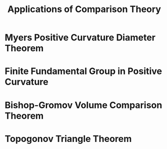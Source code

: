 #+OPTIONS: toc:nil

#+TITLE: Applications of Comparison Theory

* Myers Positive Curvature Diameter Theorem
* Finite Fundamental Group in Positive Curvature
* Bishop-Gromov Volume Comparison Theorem
* Topogonov Triangle Theorem
